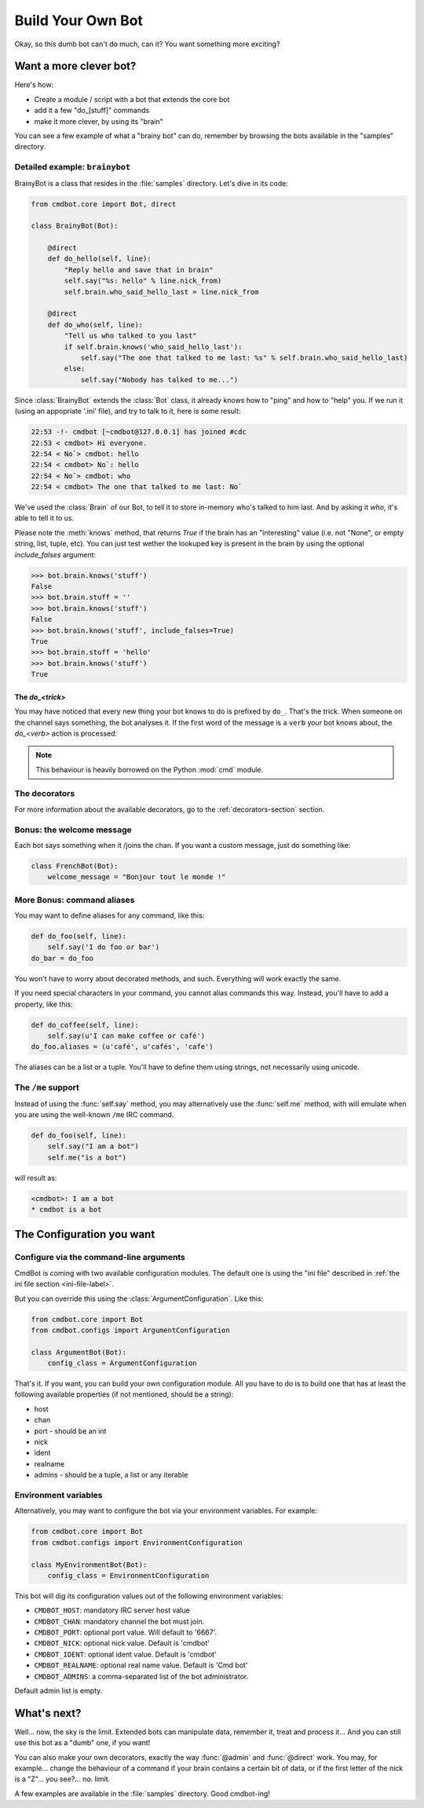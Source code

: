 ==================
Build Your Own Bot
==================

Okay, so this dumb bot can't do much, can it? You want something more exciting?


Want a more clever bot?
=======================

Here's how:

* Create a module / script with a bot that extends the core bot
* add it a few "do_[stuff]" commands
* make it more clever, by using its "brain"

You can see a few example of what a "brainy bot" can do, remember by browsing
the bots available in the "samples" directory.


Detailed example: ``brainybot``
-------------------------------

BrainyBot is a class that resides in the :file:`samples` directory. Let's dive
in its code:

.. code-block:: python

    from cmdbot.core import Bot, direct

    class BrainyBot(Bot):

        @direct
        def do_hello(self, line):
            "Reply hello and save that in brain"
            self.say("%s: hello" % line.nick_from)
            self.brain.who_said_hello_last = line.nick_from

        @direct
        def do_who(self, line):
            "Tell us who talked to you last"
            if self.brain.knows('who_said_hello_last'):
                self.say("The one that talked to me last: %s" % self.brain.who_said_hello_last)
            else:
                self.say("Nobody has talked to me...")


Since :class:`BrainyBot` extends the :class:`Bot` class, it already knows how to
"ping" and how to "help" you. If we run it (using an appopriate '.ini' file),
and try to talk to it, here is some result:

.. code-block:: irc

    22:53 -!- cmdbot [~cmdbot@127.0.0.1] has joined #cdc
    22:53 < cmdbot> Hi everyone.
    22:54 < No`> cmdbot: hello
    22:54 < cmdbot> No`: hello
    22:54 < No`> cmdbot: who
    22:54 < cmdbot> The one that talked to me last: No`

We've used the :class:`Brain` of our Bot, to tell it to store in-memory who's
talked to him last. And by asking it `who`, it's able to tell it to us.

Please note the :meth:`knows` method, that returns `True` if the brain has an
"interesting" value (i.e. not "None", or empty string, list, tuple, etc).
You can just test wether the lookuped key is present in the brain by using the
optional `include_falses` argument:

.. code-block:: python

    >>> bot.brain.knows('stuff')
    False
    >>> bot.brain.stuff = ''
    >>> bot.brain.knows('stuff')
    False
    >>> bot.brain.knows('stuff', include_falses=True)
    True
    >>> bot.brain.stuff = 'hello'
    >>> bot.brain.knows('stuff')
    True


The `do_<trick>`
~~~~~~~~~~~~~~~~

You may have noticed that every new thing your bot knows to do is prefixed by
``do_``. That's the trick. When someone on the channel says something, the bot
analyses it. If the first word of the message is a ``verb`` your bot knows
about, the `do_<verb>` action is processed:

.. note::

    This behaviour is heavily borrowed on the Python :mod:`cmd` module.


The decorators
--------------

For more information about the available decorators, go to the :ref:`decorators-section`
section.


Bonus: the welcome message
--------------------------

Each bot says something when it /joins the chan. If you want a custom message,
just do something like:

.. code-block:: python

    class FrenchBot(Bot):
        welcome_message = "Bonjour tout le monde !"


More Bonus: command aliases
---------------------------

You may want to define aliases for any command, like this:

.. code-block:: python

    def do_foo(self, line):
        self.say('I do foo or bar')
    do_bar = do_foo

You won't have to worry about decorated methods, and such. Everything will work
exactly the same.

If you need special characters in your command, you cannot alias commands this
way. Instead, you'll have to add a property, like this:

.. code-block:: python

    def do_coffee(self, line):
        self.say(u'I can make coffee or café')
    do_foo.aliases = (u'café', u'cafés', 'cafe')

The aliases can be a list or a tuple. You'll have to define them using strings,
not necessarily using unicode.

The ``/me`` support
-------------------

Instead of using the :func:`self.say` method, you may alternatively use the
:func:`self.me` method, with will emulate when you are using the well-known
``/me`` IRC command.

.. code-block:: python

    def do_foo(self, line):
        self.say("I am a bot")
        self.me("is a bot")

will result as:

.. code-block:: irc

    <cmdbot>: I am a bot
    * cmdbot is a bot

The Configuration you want
==========================

Configure via the command-line arguments
----------------------------------------

CmdBot is coming with two available configuration modules. The default one is
using the "ini file" described in :ref:`the ini file section <ini-file-label>`.

But you can override this using the :class:`ArgumentConfiguration`. Like this:

.. code-block:: python

    from cmdbot.core import Bot
    from cmdbot.configs import ArgumentConfiguration

    class ArgumentBot(Bot):
        config_class = ArgumentConfiguration

That's it. If you want, you can build your own configuration module. All you have
to do is to build one that has at least the following available properties (if
not mentioned, should be a string):

* host
* chan
* port - should be an int
* nick
* ident
* realname
* admins - should be a tuple, a list or any iterable

Environment variables
---------------------

Alternatively, you may want to configure the bot via your environment variables.
For example:

.. code-block:: python

    from cmdbot.core import Bot
    from cmdbot.configs import EnvironmentConfiguration

    class MyEnvironmentBot(Bot):
        config_class = EnvironmentConfiguration

This bot will dig its configuration values out of the following environment
variables:

* ``CMDBOT_HOST``: mandatory IRC server host value
* ``CMDBOT_CHAN``: mandatory channel the bot must join.
* ``CMDBOT_PORT``: optional port value. Will default to '6667'.
* ``CMDBOT_NICK``: optional nick value. Default is 'cmdbot'
* ``CMDBOT_IDENT``: optional ident value. Default is 'cmdbot'
* ``CMDBOT_REALNAME``: optional real name value. Default is 'Cmd bot'
* ``CMDBOT_ADMINS``: a comma-separated list of the bot administrator.

Default admin list is empty.

What's next?
============

Well... now, the sky is the limit. Extended bots can manipulate data, remember
it, treat and process it... And you can still use this bot as a "dumb" one, if
you want!

You can also make your own decorators, exactly the way :func:`@admin` and
:func:`@direct` work. You may, for example... change the behaviour of a command
if your brain contains a certain bit of data, or if the first letter of the nick
is a "Z"... you see?... no. limit.

A few examples are available in the :file:`samples` directory. Good cmdbot-ing!
